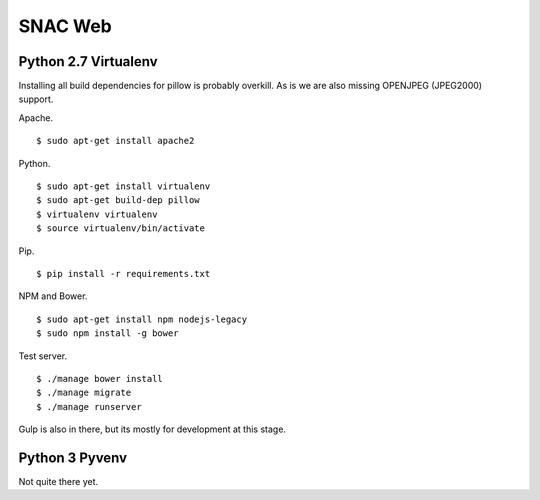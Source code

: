 
SNAC Web
========


    



Python 2.7 Virtualenv
---------------------

Installing all build dependencies for pillow is probably overkill.  As is we
are also missing OPENJPEG (JPEG2000) support.

Apache. ::

    $ sudo apt-get install apache2

Python. ::

    $ sudo apt-get install virtualenv
    $ sudo apt-get build-dep pillow
    $ virtualenv virtualenv
    $ source virtualenv/bin/activate

Pip. ::

    $ pip install -r requirements.txt

NPM and Bower. ::

    $ sudo apt-get install npm nodejs-legacy
    $ sudo npm install -g bower
    
Test server. ::

    $ ./manage bower install
    $ ./manage migrate
    $ ./manage runserver

Gulp is also in there, but its mostly for development at this stage.


Python 3 Pyvenv
---------------

Not quite there yet.



